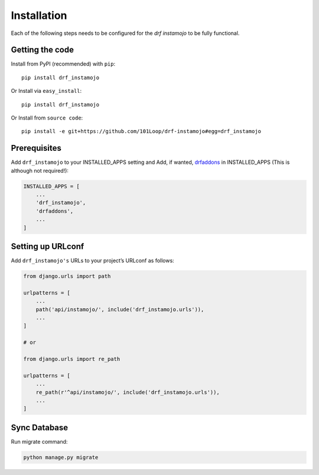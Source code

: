 ============
Installation
============

Each of the following steps needs to be configured for the `drf instamojo` to be fully functional.

Getting the code
----------------

Install from PyPI (recommended) with ``pip``::

    pip install drf_instamojo

Or Install via ``easy_install``::

    pip install drf_instamojo

Or Install from ``source code``::

    pip install -e git+https://github.com/101Loop/drf-instamojo#egg=drf_instamojo


Prerequisites
-------------

Add ``drf_instamojo`` to your INSTALLED_APPS setting and Add, if wanted, `drfaddons`_ in INSTALLED_APPS (This is although not required!):

.. _drfaddons: https://github.com/101loop/drfaddons

.. code-block:: python

    INSTALLED_APPS = [
        ...
        'drf_instamojo',
        'drfaddons',
        ...
    ]

Setting up URLconf
------------------

Add ``drf_instamojo's`` URLs to your project’s URLconf as follows:

.. code-block:: python

    from django.urls import path

    urlpatterns = [
        ...
        path('api/instamojo/', include('drf_instamojo.urls')),
        ...
    ]

    # or

    from django.urls import re_path

    urlpatterns = [
        ...
        re_path(r'^api/instamojo/', include('drf_instamojo.urls')),
        ...
    ]


Sync Database
-------------

Run migrate command:

.. code-block:: python

    python manage.py migrate
